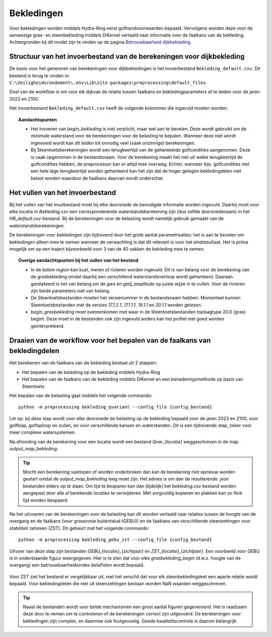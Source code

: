 Bekledingen
===========

Voor bekledingen worden middels Hydra-Ring eerst golfrandvoorwaarden bepaald. Vervolgens worden deze voor de aanwezige gras- en steenbekleding middels DiKernel vertaald naar informatie over de faalkans van de bekleding. Achtergronden bij dit model zijn te vinden op de pagina `Betrouwbaarheid dijkbekleding <../../Achtergronden/Faalkansmodellen/Dijkbekleding.html>`__.

Structuur van het invoerbestand van de berekeningen voor dijkbekleding
-----------------------------------------------

De basis voor het genereren van berekeningen voor dijkbekledingen
is het invoerbestand ``Bekleding_default.csv``. Dit bestand is terug te vinden
in: ``C:\Veiligheidsrendement\.env\Lib\site-packages\preprocessing\default_files``.

Doel van de workflow is om voor elk dijkvak de relatie tussen faalkans en bekledingparameters af te leiden voor de jaren 2023 en 2100. 

Het invoerbestand ``Bekleding_default.csv`` heeft de volgende kolommen die ingevuld moeten worden:

.. csv-table:: Kolommen in invoerbestand bekledingen
  :file: tables/bekleding_kolommen.csv
  :widths: 15, 15, 50
  :header-rows: 1
  :class: small-table

.. topic:: Aandachtspunten

   * Het invoeren van `begin_bekleding` is niet verplicht, maar wel aan te bevelen. Deze wordt gebruikt om de minimale waterstand voor de berekeningen voor de belasting te bepalen.  Wanneer deze niet wordt ingevoerd wordt kan dit leiden tot onnodig veel (vaak onzinnige) berekeningen.
   * Bij Steentoetsberekeningen wordt een terugkeertijd van de gehanteerde golfcondities aangenomen. Deze is vaak opgenomen in de bestandsnaam. Voor de berekening maakt het niet uit welke terugkeertijd de golfcondities hebben, de preprocessor kan er altijd mee overweg. Echter, wanneer bijv. golfcondities met een hele lage terugkeertijd worden gehanteerd kan het zijn dat de hoger gelegen bekledingdelen niet belast worden waardoor de faalkans daarvan wordt onderschat. 


Het vullen van het invoerbestand
-------------------------------
Bij het vullen van het invulbestand moet bij elke doorsnede de benodigde informatie worden ingevuld. Daarbij moet voor elke locatie in `Bekleding.csv` een corresponderende waterstandsberekening zijn (dus zelfde doorsnedenaam) in het `HR_default.csv`-bestand. Bij de berekeningen voor de belasting wordt namelijk gebruik gemaakt van de waterstandsberekeningen.

De berekeningen voor bekledingen zijn tijdrovend door het grote aantal parametrisaties: het is aan te bevelen om bekledingen alleen mee te nemen wanneer de verwachting is dat dit relevant is voor het eindresultaat. Het is prima mogelijk om op een traject bijvoorbeeld voor 3 van de 40 vakken de bekleding mee te nemen. 

.. topic:: Overige aandachtspunten bij het vullen van het bestand

   * In de kolom `region` kan kust, meren of rivieren worden ingevuld. Dit is van belang voor de berekening van de grasbekleding omdat daarbij een verschillend waterstandsverloop wordt gehanteerd. Daaraan gerelateerd is het van belang om de `gws` en `getij_amplitude` op juiste wijze in te vullen. Voor de rivieren zijn beide parameters niet van belang.

   * De Steentoetsbestanden moeten het versienummer in de bestandsnaam hebben. Momenteel kunnen Steentoetsbestanden met de versies `17.1.2.1`, `17.1.1.1`, `19.1.1` en `20.1.1` worden gelezen. 

   * `begin_grasbekleding` moet overeenkomen met waar in de Steentoetsbestanden toplaagtype 20.0 (gras) begint. Deze moet in de bestanden ook zijn ingevuld anders kan het profiel niet goed worden geinterpreteerd.

Draaien van de workflow voor het bepalen van de faalkans van bekledingdelen
--------------------------------
Het berekenen van de faalkans van de bekleding bestaat uit 2 stappen:

* Het bepalen van de belasting op de bekleding middels Hydra-Ring

* Het bepalen van de faalkans van de bekleding middels DiKernel en een benaderingsmethode op basis van Steentoets

Het bepalen van de belasting gaat middels het volgende commando:
::

   python -m preprocessing bekleding_qvariant --config_file {config_bestand}

Let op: bij deze stap wordt voor elke doorsnede de belasting op de bekleding bepaald voor de jaren 2023 en 2100, voor golfklap, golfoploop en zuilen, en voor verschillende kansen en waterstanden. Dit is een tijdrovende stap, zeker voor meer complexe watersystemen. 

Na afronding van de berekening voor een locatie wordt een bestand `Qvar_{locatie}` weggeschreven in de map `output_map_bekleding`. 

.. tip:: 
   Mocht een berekening vastlopen of worden onderbroken dan kan de berekening niet opnieuw worden gestart omdat de `output_map_bekleding` leeg moet zijn. Het advies is om dan de resulterende `.json` bestanden elders op te slaan. Om tijd te besparen kan dan (tijdelijk) het `bekleding.csv` bestand worden aangepast door alle al berekende locaties te verwijderen. Met zorgvuldig kopieren en plakken kan zo flink tijd worden bespaard.

Na het uitvoeren van de berekeningen voor de belasting kan dit worden vertaald naar relaties tussen de hoogte van de overgang en de faalkans (voor graserosie buitentalud (GEBU)) en de faalkans van verschillende steenzettingen voor stabiliteit zetsteen (ZST). Dit gebeurt met het volgende commando:

::

   python -m preprocessing bekleding_gebu_zst --config_file {config_bestand}

Uitvoer van deze stap zijn bestanden `GEBU_{locatie}_{zichtjaar}` en `ZST_{locatie}_{zichtjaar}`. Een voorbeeld voor GEBU is in onderstaande figuur weergegeven. Hier is te zien dat voor elke `grasbekleding_begin` (d.w.z. hoogte van de overgang) een betrouwbaarheidsindex `betaFalen` wordt bepaald. 

.. figure:: img/gebu_json.PNG
    :alt: Voorbeeld van een uitvoerbestand voor grasbekleding
    :align: center


Voor ZST ziet het bestand er vergelijkbaar uit, met het verschil dat voor elk steenbekledingdeel een aparte relatie wordt bepaald. Voor bekledingdelen die niet uit steenzettingen bestaan worden NaN waarden weggeschreven.

.. tip:: 
   Naast de bestanden wordt voor beide mechanismen een groot aantal figuren gegenereerd. Het is raadzaam deze door te nemen om te controleren of de berekeningen correct zijn uitgevoerd. De berekeningen voor bekledingen zijn complex, en daarmee ook foutgevoelig. Goede kwaliteitscontrole is daarom belangrijk.